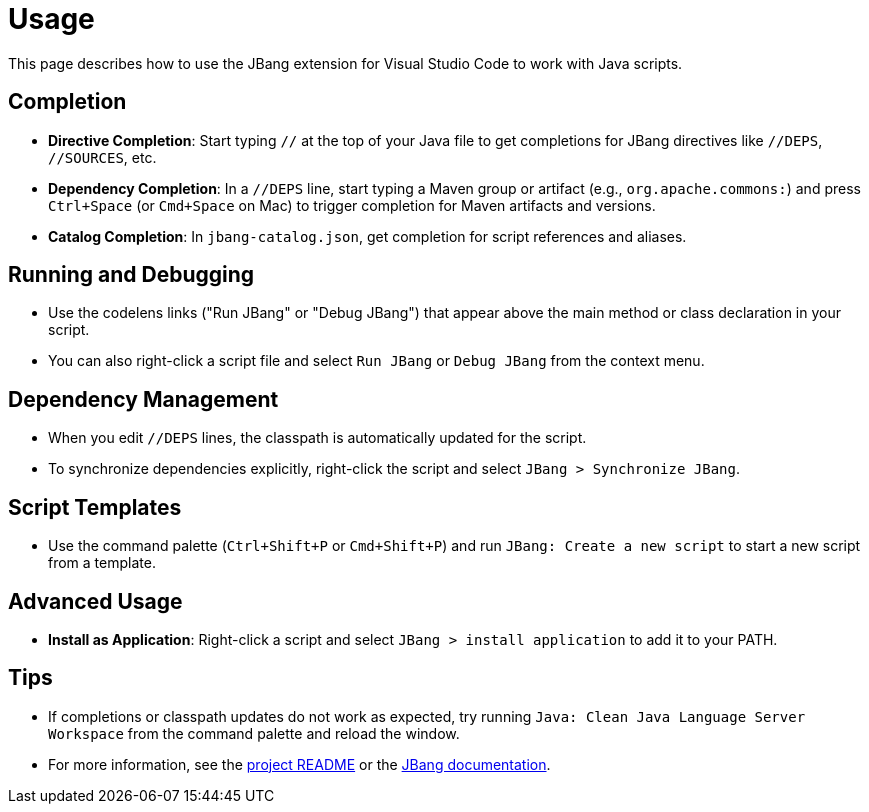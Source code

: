 = Usage
:icons: font

toc::[]

This page describes how to use the JBang extension for Visual Studio Code to work with Java scripts.

== Completion

* **Directive Completion**: Start typing `//` at the top of your Java file to get completions for JBang directives like `//DEPS`, `//SOURCES`, etc.
* **Dependency Completion**: In a `//DEPS` line, start typing a Maven group or artifact (e.g., `org.apache.commons:`) and press `Ctrl+Space` (or `Cmd+Space` on Mac) to trigger completion for Maven artifacts and versions.
* **Catalog Completion**: In `jbang-catalog.json`, get completion for script references and aliases.

== Running and Debugging

* Use the codelens links ("Run JBang" or "Debug JBang") that appear above the main method or class declaration in your script.
* You can also right-click a script file and select `Run JBang` or `Debug JBang` from the context menu.

== Dependency Management

* When you edit `//DEPS` lines, the classpath is automatically updated for the script.
* To synchronize dependencies explicitly, right-click the script and select `JBang > Synchronize JBang`.

== Script Templates

* Use the command palette (`Ctrl+Shift+P` or `Cmd+Shift+P`) and run `JBang: Create a new script` to start a new script from a template.

== Advanced Usage

* **Install as Application**: Right-click a script and select `JBang > install application` to add it to your PATH.

== Tips

* If completions or classpath updates do not work as expected, try running `Java: Clean Java Language Server Workspace` from the command palette and reload the window.
* For more information, see the link:https://github.com/jbangdev/jbang-vscode#readme[project README] or the link:https://www.jbang.dev/documentation/[JBang documentation].